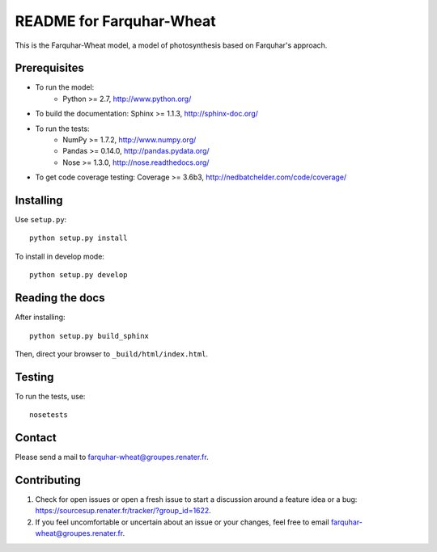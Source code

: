 =========================
README for Farquhar-Wheat
=========================

This is the Farquhar-Wheat model, a model of photosynthesis based on Farquhar's approach.


Prerequisites
=============

* To run the model: 
    * Python >= 2.7, http://www.python.org/
* To build the documentation: Sphinx >= 1.1.3, http://sphinx-doc.org/
* To run the tests: 
    * NumPy >= 1.7.2, http://www.numpy.org/
    * Pandas >= 0.14.0, http://pandas.pydata.org/
    * Nose >= 1.3.0, http://nose.readthedocs.org/
* To get code coverage testing: Coverage >= 3.6b3, http://nedbatchelder.com/code/coverage/


Installing
==========

Use ``setup.py``::

   python setup.py install
   
To install in develop mode:: 
 
   python setup.py develop


Reading the docs
================

After installing::

   python setup.py build_sphinx

Then, direct your browser to ``_build/html/index.html``.


Testing
=======

To run the tests, use::

    nosetests


Contact
=======

Please send a mail to farquhar-wheat@groupes.renater.fr.


Contributing
============

#. Check for open issues or open a fresh issue to start a discussion around a
   feature idea or a bug: https://sourcesup.renater.fr/tracker/?group_id=1622.
#. If you feel uncomfortable or uncertain about an issue or your changes, feel
   free to email farquhar-wheat@groupes.renater.fr.
